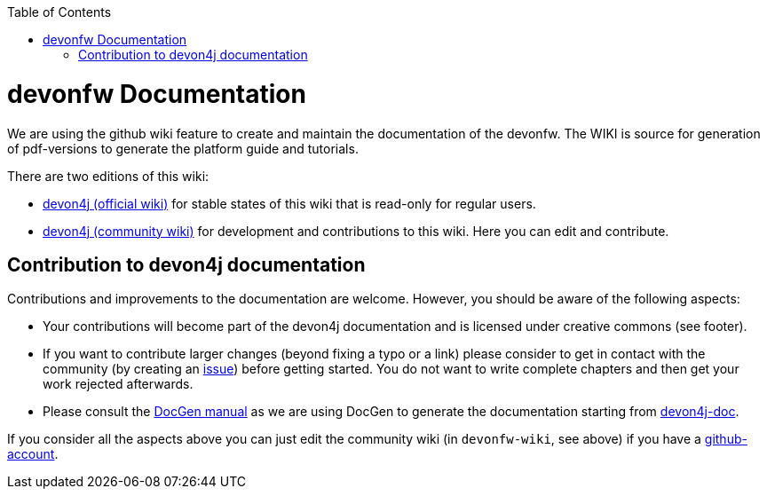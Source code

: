 :toc: macro
toc::[]

= devonfw Documentation 
We are using the github wiki feature to create and maintain the documentation of the devonfw. The WIKI is source for generation of pdf-versions to generate the platform guide and tutorials. 

There are two editions of this wiki:

* https://github.com/devonfw/devon4j/wiki[devon4j (official wiki)] for stable states of this wiki that is read-only for regular users.
* https://github.com/devonfw-wiki/devon4j/wiki[devon4j (community wiki)] for development and contributions to this wiki. Here you can edit and contribute.

== Contribution to devon4j documentation
Contributions and improvements to the documentation are welcome. However, you should be aware of the following aspects:

* Your contributions will become part of the devon4j documentation and is licensed under creative commons (see footer).
* If you want to contribute larger changes (beyond fixing a typo or a link) please consider to get in contact with the community (by creating an https://github.com/devonfw/devon4j/issues[issue]) before getting started. You do not want to write complete chapters and then get your work rejected afterwards.
* Please consult the https://github.com/devonfw/devon-docgen/wiki#guidelines[DocGen manual] as we are using DocGen
to generate the documentation starting from link:devon4j-doc[].

If you consider all the aspects above you can just edit the community wiki (in `devonfw-wiki`, see above) if you have a https://github.com/join[github-account].